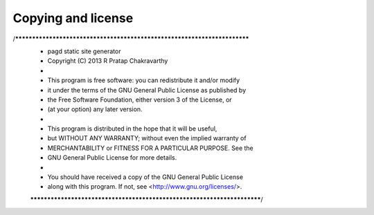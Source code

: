Copying and license
===================

/*************************************************************************
 * pagd static site generator
 * Copyright (C) 2013 R Pratap Chakravarthy
 *
 * This program is free software: you can redistribute it and/or modify
 * it under the terms of the GNU General Public License as published by
 * the Free Software Foundation, either version 3 of the License, or
 * (at your option) any later version.
 *
 * This program is distributed in the hope that it will be useful,
 * but WITHOUT ANY WARRANTY; without even the implied warranty of
 * MERCHANTABILITY or FITNESS FOR A PARTICULAR PURPOSE.  See the
 * GNU General Public License for more details.
 *
 * You should have received a copy of the GNU General Public License
 * along with this program.  If not, see <http://www.gnu.org/licenses/>.
 ************************************************************************/
